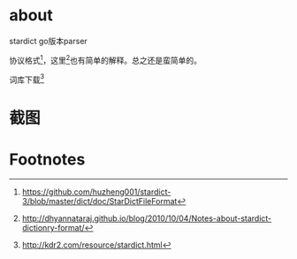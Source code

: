 * about
  stardict go版本parser

  协议格式[fn:1]，这里[fn:2]也有简单的解释。总之还是蛮简单的。

  词库下载[fn:3]
* 截图
[[./cmd/img/out.gif]]

* Footnotes

[fn:1] https://github.com/huzheng001/stardict-3/blob/master/dict/doc/StarDictFileFormat

[fn:2] http://dhyannataraj.github.io/blog/2010/10/04/Notes-about-stardict-dictionry-format/

[fn:3] http://kdr2.com/resource/stardict.html
